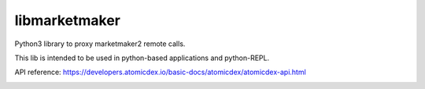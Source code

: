 libmarketmaker
==============

Python3 library to proxy marketmaker2 remote calls.

This lib is intended to be used in python-based applications and python-REPL.

API reference:
https://developers.atomicdex.io/basic-docs/atomicdex/atomicdex-api.html

.. image:: main.gif
